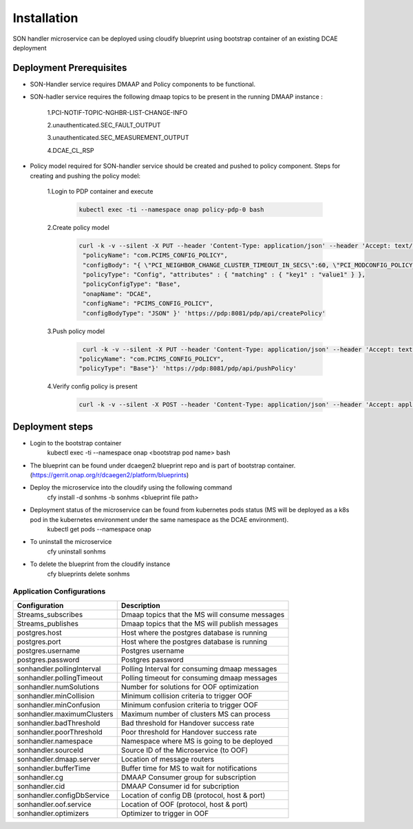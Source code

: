 Installation
============

SON handler microservice can be deployed using cloudify blueprint using bootstrap container of an existing DCAE deployment

Deployment Prerequisites
~~~~~~~~~~~~~~~~~~~~~~~~

- SON-Handler service requires DMAAP and Policy components to be functional.

- SON-hadler service requires  the following dmaap topics to be present in the running DMAAP instance :

        1.PCI-NOTIF-TOPIC-NGHBR-LIST-CHANGE-INFO

        2.unauthenticated.SEC_FAULT_OUTPUT

        3.unauthenticated.SEC_MEASUREMENT_OUTPUT

        4.DCAE_CL_RSP

- Policy model required for SON-handler service should be created and pushed to policy component. Steps for creating and pushing the policy model:
    
        1.Login to PDP container and execute
        
            .. code-block:: bash

                 kubectl exec -ti --namespace onap policy-pdp-0 bash
            
        2.Create policy model
        
            .. code-block:: bash
            
             curl -k -v --silent -X PUT --header 'Content-Type: application/json' --header 'Accept: text/plain' --header 'ClientAuth: cHl0aG9uOnRlc3Q=' --header 'Authorization: Basic dGVzdHBkcDphbHBoYTEyMw==' --header 'Environment: TEST' -d '{
              "policyName": "com.PCIMS_CONFIG_POLICY",
              "configBody": "{ \"PCI_NEIGHBOR_CHANGE_CLUSTER_TIMEOUT_IN_SECS\":60, \"PCI_MODCONFIG_POLICY_NAME\":\"ControlLoop-vPCI-fb41f388-a5f2-11e8-98d0-529269fb1459\", \"PCI_OPTMIZATION_ALGO_CATEGORY_IN_OOF\":\"OOF-PCI-OPTIMIZATION\", \"PCI_SDNR_TARGET_NAME\":\"SDNR\" }",
              "policyType": "Config", "attributes" : { "matching" : { "key1" : "value1" } },
              "policyConfigType": "Base",
              "onapName": "DCAE",
              "configName": "PCIMS_CONFIG_POLICY",
              "configBodyType": "JSON" }' 'https://pdp:8081/pdp/api/createPolicy'

        3.Push policy model
        
            .. code-block:: bash
            
               curl -k -v --silent -X PUT --header 'Content-Type: application/json' --header 'Accept: text/plain' --header 'ClientAuth: cHl0aG9uOnRlc3Q=' --header 'Authorization: Basic dGVzdHBkcDphbHBoYTEyMw==' --header 'Environment: TEST' -d '{
              "policyName": "com.PCIMS_CONFIG_POLICY",
              "policyType": "Base"}' 'https://pdp:8081/pdp/api/pushPolicy'

        4.Verify config policy is present

            .. code-block:: bash
        
                 curl -k -v --silent -X POST --header 'Content-Type: application/json' --header 'Accept: application/json' --header 'ClientAuth: cHl0aG9uOnRlc3Q=' --header 'Authorization: Basic dGVzdHBkcDphbHBoYTEyMw==' --header 'Environment: TEST' -d '{ "configName": "PCIMS_CONFIG_POLICY",    "policyName": "com.Config_PCIMS_CONFIG_POLICY1*",    "requestID":"e65cc45a-9efb-11e8-98d0-529269ffa459"  }' 'https://pdp:8081/pdp/api/getConfig' 

Deployment steps
~~~~~~~~~~~~~~~~
- Login to the bootstrap container
        kubectl exec -ti --namespace onap <bootstrap pod name> bash
- The blueprint can be found under dcaegen2 blueprint repo and is part of bootstrap container. (https://gerrit.onap.org/r/dcaegen2/platform/blueprints)
- Deploy the microservice into the cloudify using the following command
        cfy install -d sonhms -b sonhms <blueprint file path>
- Deployment status of the microservice can be found from kubernetes pods status (MS will be deployed as a k8s pod in the kubernetes environment under the same namespace as the DCAE environment).
        kubectl get pods --namespace onap
- To uninstall the microservice
        cfy uninstall sonhms
- To delete the blueprint from the cloudify instance
        cfy blueprints delete sonhms


Application Configurations
--------------------------
+-------------------------------+------------------------------------------------+
|Configuration                  | Description                                    |
+===============================+================================================+
|Streams_subscribes             | Dmaap topics that the MS will consume messages |
+-------------------------------+------------------------------------------------+
|Streams_publishes              | Dmaap topics that the MS will publish messages |
+-------------------------------+------------------------------------------------+
|postgres.host                  | Host where the postgres database is running    |
+-------------------------------+------------------------------------------------+
|postgres.port                  | Host where the postgres database is running    |
+-------------------------------+------------------------------------------------+
|postgres.username              | Postgres username                              |
+-------------------------------+------------------------------------------------+
|postgres.password              | Postgres password                              |
+-------------------------------+------------------------------------------------+
|sonhandler.pollingInterval     | Polling Interval for consuming dmaap messages  |
+-------------------------------+------------------------------------------------+
|sonhandler.pollingTimeout      | Polling timeout for consuming dmaap messages   |
+-------------------------------+------------------------------------------------+
|sonhandler.numSolutions        | Number for solutions for OOF optimization      |
+-------------------------------+------------------------------------------------+
|sonhandler.minCollision        | Minimum collision criteria to trigger OOF      |
+-------------------------------+------------------------------------------------+
|sonhandler.minConfusion        | Minimum confusion criteria to trigger OOF      |
+-------------------------------+------------------------------------------------+
|sonhandler.maximumClusters     | Maximum number of clusters MS can process      |
+-------------------------------+------------------------------------------------+
|sonhandler.badThreshold        | Bad threshold for Handover success rate        |
+-------------------------------+------------------------------------------------+
|sonhandler.poorThreshold       | Poor threshold for Handover success rate       |
+-------------------------------+------------------------------------------------+
|sonhandler.namespace           | Namespace where MS is going to be deployed     |
+-------------------------------+------------------------------------------------+
|sonhandler.sourceId            | Source ID of the Microservice (to OOF)         |
+-------------------------------+------------------------------------------------+
|sonhandler.dmaap.server        | Location of message routers                    |
+-------------------------------+------------------------------------------------+
|sonhandler.bufferTime          | Buffer time for MS to wait for notifications   |
+-------------------------------+------------------------------------------------+
|sonhandler.cg                  | DMAAP Consumer group for subscription          |
+-------------------------------+------------------------------------------------+
|sonhandler.cid                 | DMAAP Consumer id for subcription              |
+-------------------------------+------------------------------------------------+
|sonhandler.configDbService     | Location of config DB (protocol, host & port)  |
+-------------------------------+------------------------------------------------+
|sonhandler.oof.service         | Location of OOF (protocol, host & port)        |
+-------------------------------+------------------------------------------------+
|sonhandler.optimizers          | Optimizer to trigger in OOF                    |
+-------------------------------+------------------------------------------------+

